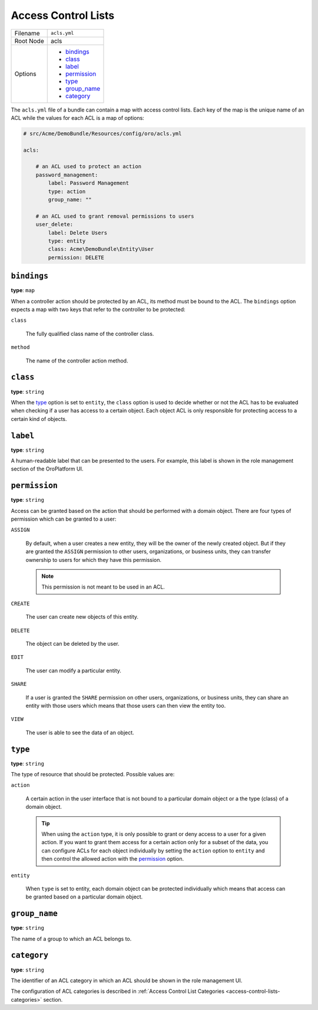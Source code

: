 .. _access-control-lists:

Access Control Lists
====================

+-----------+-----------------+
| Filename  | ``acls.yml``    |
+-----------+-----------------+
| Root Node | acls            |
+-----------+-----------------+
| Options   | * `bindings`_   |
|           | * `class`_      |
|           | * `label`_      |
|           | * `permission`_ |
|           | * `type`_       |
|           | * `group_name`_ |
|           | * `category`_   |
+-----------+-----------------+

The ``acls.yml`` file of a bundle can contain a map with access control lists. Each key of the map
is the unique name of an ACL while the values for each ACL is a map of options:

.. code-block:: yaml


    # src/Acme/DemoBundle/Resources/config/oro/acls.yml

    acls:

        # an ACL used to protect an action
        password_management:
            label: Password Management
            type: action
            group_name: ""

        # an ACL used to grant removal permissions to users
        user_delete:
            label: Delete Users
            type: entity
            class: Acme\DemoBundle\Entity\User
            permission: DELETE

``bindings``
------------

**type**: ``map``

When a controller action should be protected by an ACL, its method must be bound to the ACL. The
``bindings`` option expects a map with two keys that refer to the controller to be protected:

``class``

    The fully qualified class name of the controller class.

``method``

    The name of the controller action method.

``class``
---------

**type**: ``string``

When the `type`_ option is set to ``entity``, the ``class`` option is used to decide whether or not
the ACL has to be evaluated when checking if a user has access to a certain object. Each object ACL
is only responsible for protecting access to a certain kind of objects.

``label``
---------

**type**: ``string``

A human-readable label that can be presented to the users. For example, this label is shown in the
role management section of the OroPlatform UI.

``permission``
--------------

**type**: ``string``

Access can be granted based on the action that should be performed with a domain object. There are
four types of permission which can be granted to a user:

``ASSIGN``

    By default, when a user creates a new entity, they will be the owner of the newly created
    object. But if they are granted the ``ASSIGN`` permission to other users, organizations, or
    business units, they can transfer ownership to users for which they have this permission.

    .. note::

        This permission is not meant to be used in an ACL.

``CREATE``

    The user can create new objects of this entity.

``DELETE``

    The object can be deleted by the user.

``EDIT``

    The user can modify a particular entity.

``SHARE``

    .. versionadded:: 1.9
        Support for the ``SHARE`` permission will be introduced in OroPlatform release 1.9.

    If a user is granted the ``SHARE`` permission on other users, organizations, or business units,
    they can share an entity with those users which means that those users can then view the entity
    too.

``VIEW``

    The user is able to see the data of an object.

``type``
--------

**type**: ``string``

The type of resource that should be protected. Possible values are:

``action``

    A certain action in the user interface that is not bound to a particular domain object or a the
    type (class) of a domain object.

    .. tip::

        When using the ``action`` type, it is only possible to grant or deny access to a user for a
        given action. If you want to grant them access for a certain action only for a subset of
        the data, you can configure ACLs for each object individually by setting the ``action``
        option to ``entity`` and then control the allowed action with the `permission`_ option.

``entity``

    When ``type`` is set to entity, each domain object can be protected individually which means that
    access can be granted based on a particular domain object.

``group_name``
--------------

**type**: ``string``

The name of a group to which an ACL belongs to.

``category``
------------

**type**: ``string``

The identifier of an ACL category in which an ACL should be shown in the role management UI.

The configuration of ACL categories is described in
:ref:`Access Control List Categories <access-control-lists-categories>` section.
